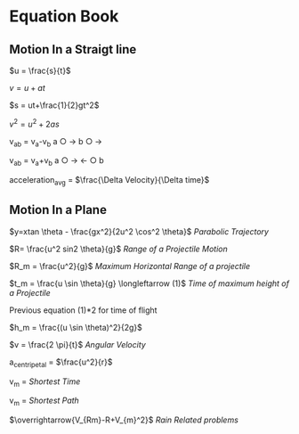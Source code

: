 * Equation Book

** Motion In a Straigt line

$u = \frac{s}{t}$

$v = u+at$

$s = ut+\frac{1}{2}gt^2$

$v^2 = u^2+2as$

v_{ab} = v_{a}-v_{b}
a $\bigcirc$ $\longrightarrow$  b $\bigcirc$ $\longrightarrow$

v_{ab} = v_{a}+v_{b}
a $\bigcirc$ $\longrightarrow$  $\longleftarrow$ $\bigcirc$ b

acceleration_{avg} = $\frac{\Delta Velocity}{\Delta time}$

** Motion In a Plane

$y=xtan \theta - \frac{gx^2}{2u^2 \cos^2 \theta}$
/Parabolic Trajectory/

$R= \frac{u^2 sin2 \theta}{g}$
/Range of a Projectile Motion/

$R_m = \frac{u^2}{g}$
/Maximum Horizontal Range of a projectile/

$t_m = \frac{u \sin \theta}{g} \longleftarrow (1)$ 
/Time of maximum height of a Projectile/

Previous equation (1)*2 for time of flight

$h_m = \frac{(u \sin \theta)^2}{2g}$

$v = \frac{2 \pi}{t}$
/Angular Velocity/

a_{centripetal} = $\frac{u^2}{r}$

v_{m} = \sqrt{v_{mR}^{2}+v_{R}^{2} }
/Shortest Time/

v_{m} = \sqrt{v_{mR}^{2}+v_{R}^{2} }
/Shortest Path/

$\overrightarrow{V_{Rm}-R+V_{m}^2}$
/Rain Related problems/
